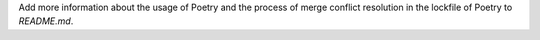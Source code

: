 Add more information about the usage of Poetry and the process of merge conflict resolution
in the lockfile of Poetry to `README.md`.